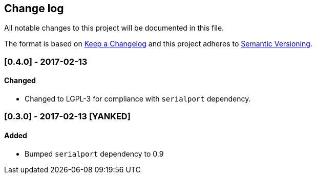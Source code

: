 == Change log

All notable changes to this project will be documented in this file.

The format is based on http://keepachangelog.com/[Keep a Changelog]
and this project adheres to http://semver.org/[Semantic Versioning].

=== [0.4.0] - 2017-02-13
==== Changed
* Changed to LGPL-3 for compliance with `serialport` dependency.

=== [0.3.0] - 2017-02-13 [YANKED]
==== Added
* Bumped `serialport` dependency to 0.9
